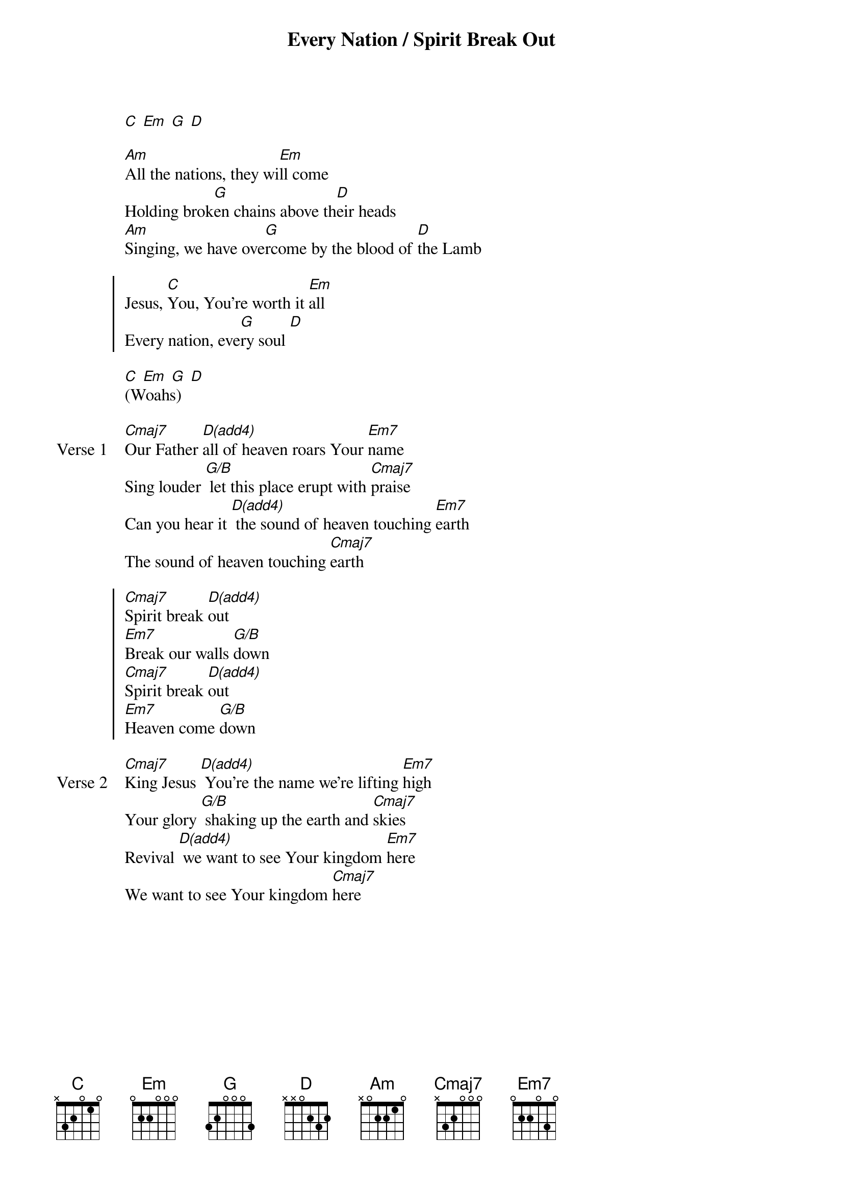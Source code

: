 {title: Every Nation / Spirit Break Out}
{artist: Lindy Conant / Ben Bryant, Luke Hellebronth, Myles Dhillon, Tim Hughes}
{key: G}

{start_of_verse}
[C] [Em] [G] [D]
{end_of_verse}

{start_of_verse}
[Am]All the nations, they wi[Em]ll come
Holding brok[G]en chains above th[D]eir heads
[Am]Singing, we have ove[G]rcome by the blood of [D]the Lamb
{end_of_verse}

{start_of_chorus}
Jesus, [C]You, You’re worth it [Em]all
Every nation, eve[G]ry soul [D]
{end_of_chorus}

{start_of_bridge}
[C] [Em] [G] [D]
(Woahs)
{end_of_bridge}

{start_of_verse: Verse 1}
[Cmaj7]Our Father [D(add4)]all of heaven roars Your [Em7]name
Sing louder [G/B] let this place erupt with [Cmaj7]praise
Can you hear it [D(add4)] the sound of heaven touching [Em7]earth
The sound of heaven touching [Cmaj7]earth
{end_of_verse}

{start_of_chorus}
[Cmaj7]Spirit break [D(add4)]out
[Em7]Break our walls [G/B]down
[Cmaj7]Spirit break [D(add4)]out
[Em7]Heaven come [G/B]down
{end_of_chorus}

{start_of_verse: Verse 2}
[Cmaj7]King Jesus [D(add4)] You're the name we're lifting [Em7]high
Your glory [G/B] shaking up the earth and [Cmaj7]skies
Revival [D(add4)] we want to see Your kingdom [Em7]here
We want to see Your kingdom [Cmaj7]here
{end_of_verse}
